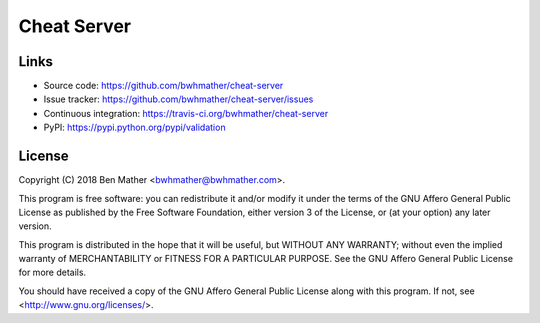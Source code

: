 Cheat Server
============

|build-status| |coverage|

.. |build-status| image:: https://travis-ci.org/bwhmather/cheat-server.png?branch=develop
    :target: https://travis-ci.org/bwhmather/cheat-server
    :alt: Build Status
.. |coverage| image:: https://coveralls.io/repos/bwhmather/cheat-server/badge.png?branch=develop
    :target: https://coveralls.io/r/bwhmather/cheat-server?branch=develop
    :alt: Coverage

.. begin-docs


Links
-----

- Source code: https://github.com/bwhmather/cheat-server
- Issue tracker: https://github.com/bwhmather/cheat-server/issues
- Continuous integration: https://travis-ci.org/bwhmather/cheat-server
- PyPI: https://pypi.python.org/pypi/validation


License
-------

Copyright (C) 2018  Ben Mather <bwhmather@bwhmather.com>.

This program is free software: you can redistribute it and/or modify it under the terms of the GNU Affero General Public License as published by the Free Software Foundation, either version 3 of the License, or (at your option) any later version.

This program is distributed in the hope that it will be useful, but WITHOUT ANY WARRANTY; without even the implied warranty of MERCHANTABILITY or FITNESS FOR A PARTICULAR PURPOSE.  See the GNU Affero General Public License for more details.

You should have received a copy of the GNU Affero General Public License along with this program.  If not, see <http://www.gnu.org/licenses/>.


.. end-docs

